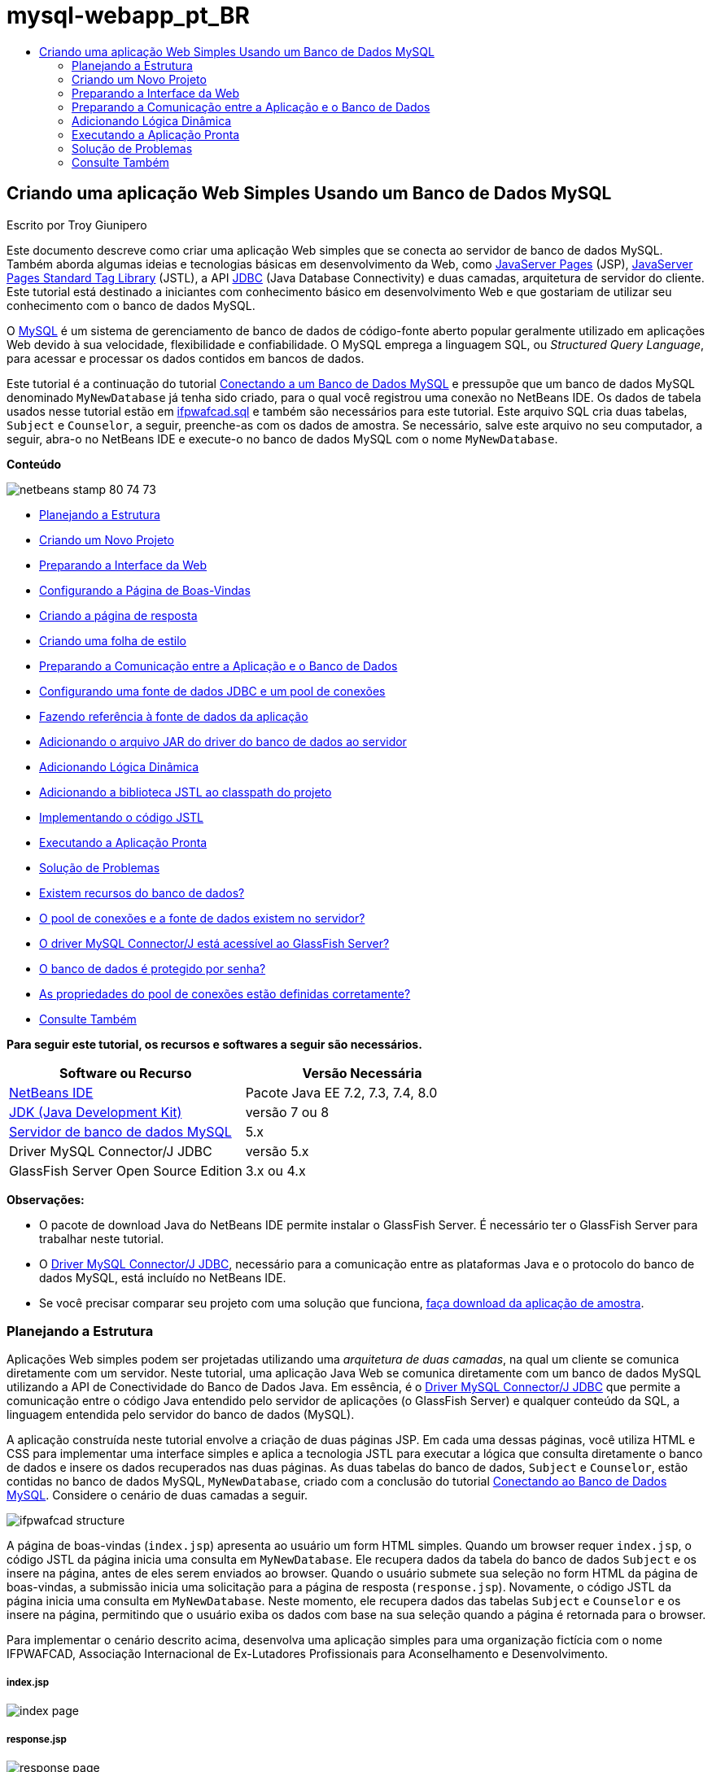 // 
//     Licensed to the Apache Software Foundation (ASF) under one
//     or more contributor license agreements.  See the NOTICE file
//     distributed with this work for additional information
//     regarding copyright ownership.  The ASF licenses this file
//     to you under the Apache License, Version 2.0 (the
//     "License"); you may not use this file except in compliance
//     with the License.  You may obtain a copy of the License at
// 
//       http://www.apache.org/licenses/LICENSE-2.0
// 
//     Unless required by applicable law or agreed to in writing,
//     software distributed under the License is distributed on an
//     "AS IS" BASIS, WITHOUT WARRANTIES OR CONDITIONS OF ANY
//     KIND, either express or implied.  See the License for the
//     specific language governing permissions and limitations
//     under the License.
//

= mysql-webapp_pt_BR
:jbake-type: page
:jbake-tags: old-site, needs-review
:jbake-status: published
:keywords: Apache NetBeans  mysql-webapp_pt_BR
:description: Apache NetBeans  mysql-webapp_pt_BR
:toc: left
:toc-title:

== Criando uma aplicação Web Simples Usando um Banco de Dados MySQL

Escrito por Troy Giunipero

Este documento descreve como criar uma aplicação Web simples que se conecta ao servidor de banco de dados MySQL. Também aborda algumas ideias e tecnologias básicas em desenvolvimento da Web, como link:http://www.oracle.com/technetwork/java/overview-138580.html[JavaServer Pages] (JSP), link:http://www.oracle.com/technetwork/java/index-jsp-135995.html[JavaServer Pages Standard Tag Library] (JSTL), a API link:http://docs.oracle.com/javase/tutorial/jdbc/overview/index.html[JDBC] (Java Database Connectivity) e duas camadas, arquitetura de servidor do cliente. Este tutorial está destinado a iniciantes com conhecimento básico em desenvolvimento Web e que gostariam de utilizar seu conhecimento com o banco de dados MySQL.

O link:http://www.mysql.com[MySQL] é um sistema de gerenciamento de banco de dados de código-fonte aberto popular geralmente utilizado em aplicações Web devido à sua velocidade, flexibilidade e confiabilidade. O MySQL emprega a linguagem SQL, ou _Structured Query Language_, para acessar e processar os dados contidos em bancos de dados.

Este tutorial é a continuação do tutorial link:../ide/mysql.html[Conectando a um Banco de Dados MySQL] e pressupõe que um banco de dados MySQL denominado `MyNewDatabase` já tenha sido criado, para o qual você registrou uma conexão no NetBeans IDE. Os dados de tabela usados nesse tutorial estão em link:https://netbeans.org/projects/samples/downloads/download/Samples%252FJava%2520Web%252Fifpwafcad.sql[ifpwafcad.sql] e também são necessários para este tutorial. Este arquivo SQL cria duas tabelas, `Subject` e `Counselor`, a seguir, preenche-as com os dados de amostra. Se necessário, salve este arquivo no seu computador, a seguir, abra-o no NetBeans IDE e execute-o no banco de dados MySQL com o nome `MyNewDatabase`.

*Conteúdo*

image:netbeans-stamp-80-74-73.png[title="O conteúdo desta página se aplica ao NetBeans IDE 7.2, 7.3, 7.4 e 8.0"]

* link:#planStructure[Planejando a Estrutura]
* link:#createProject[Criando um Novo Projeto]
* link:#prepareInterface[Preparando a Interface da Web]
* link:#welcomePage[Configurando a Página de Boas-Vindas]
* link:#responsePage[Criando a página de resposta]
* link:#stylesheet[Criando uma folha de estilo]
* link:#prepareCommunication[Preparando a Comunicação entre a Aplicação e o Banco de Dados]
* link:#setUpJDBC[Configurando uma fonte de dados JDBC e um pool de conexões]
* link:#referenceDataSource[Fazendo referência à fonte de dados da aplicação]
* link:#addJar[Adicionando o arquivo JAR do driver do banco de dados ao servidor]
* link:#addLogic[Adicionando Lógica Dinâmica]
* link:#addJSTL[Adicionando a biblioteca JSTL ao classpath do projeto]
* link:#addCode[Implementando o código JSTL]
* link:#run[Executando a Aplicação Pronta]
* link:#troubleshoot[Solução de Problemas]
* link:#access[Existem recursos do banco de dados?]
* link:#datasource[O pool de conexões e a fonte de dados existem no servidor?]
* link:#driver[O driver MySQL Connector/J está acessível ao GlassFish Server?]
* link:#password[O banco de dados é protegido por senha?]
* link:#ping[As propriedades do pool de conexões estão definidas corretamente?]
* link:#seeAlso[Consulte Também]

*Para seguir este tutorial, os recursos e softwares a seguir são necessários.*

|===
|Software ou Recurso |Versão Necessária 

|link:https://netbeans.org/downloads/index.html[NetBeans IDE] |Pacote Java EE 7.2, 7.3, 7.4, 8.0 

|link:http://www.oracle.com/technetwork/java/javase/downloads/index.html[JDK (Java Development Kit)] |versão 7 ou 8 

|link:http://dev.mysql.com/downloads/mysql/[Servidor de banco de dados MySQL] |5.x 

|Driver MySQL Connector/J JDBC |versão 5.x 

|GlassFish Server Open Source Edition |3.x ou 4.x 
|===

*Observações:*

* O pacote de download Java do NetBeans IDE permite instalar o GlassFish Server. É necessário ter o GlassFish Server para trabalhar neste tutorial.
* O link:http://dev.mysql.com/downloads/connector/j/[Driver MySQL Connector/J JDBC], necessário para a comunicação entre as plataformas Java e o protocolo do banco de dados MySQL, está incluído no NetBeans IDE.
* Se você precisar comparar seu projeto com uma solução que funciona, link:https://netbeans.org/projects/samples/downloads/download/Samples%252FJava%2520Web%252FIFPWAFCAD.zip[faça download da aplicação de amostra].


=== Planejando a Estrutura

Aplicações Web simples podem ser projetadas utilizando uma _arquitetura de duas camadas_, na qual um cliente se comunica diretamente com um servidor. Neste tutorial, uma aplicação Java Web se comunica diretamente com um banco de dados MySQL utilizando a API de Conectividade do Banco de Dados Java. Em essência, é o link:http://dev.mysql.com/downloads/connector/j/[Driver MySQL Connector/J JDBC] que permite a comunicação entre o código Java entendido pelo servidor de aplicações (o GlassFish Server) e qualquer conteúdo da SQL, a linguagem entendida pelo servidor do banco de dados (MySQL).

A aplicação construída neste tutorial envolve a criação de duas páginas JSP. Em cada uma dessas páginas, você utiliza HTML e CSS para implementar uma interface simples e aplica a tecnologia JSTL para executar a lógica que consulta diretamente o banco de dados e insere os dados recuperados nas duas páginas. As duas tabelas do banco de dados, `Subject` e `Counselor`, estão contidas no banco de dados MySQL, `MyNewDatabase`, criado com a conclusão do tutorial link:../ide/mysql.html[Conectando ao Banco de Dados MySQL]. Considere o cenário de duas camadas a seguir.

image:ifpwafcad-structure.png[title="Estrutura de exemplo de uma aplicação Web de duas camadas"]

A página de boas-vindas (`index.jsp`) apresenta ao usuário um form HTML simples. Quando um browser requer `index.jsp`, o código JSTL da página inicia uma consulta em `MyNewDatabase`. Ele recupera dados da tabela do banco de dados `Subject` e os insere na página, antes de eles serem enviados ao browser. Quando o usuário submete sua seleção no form HTML da página de boas-vindas, a submissão inicia uma solicitação para a página de resposta (`response.jsp`). Novamente, o código JSTL da página inicia uma consulta em `MyNewDatabase`. Neste momento, ele recupera dados das tabelas `Subject` e `Counselor` e os insere na página, permitindo que o usuário exiba os dados com base na sua seleção quando a página é retornada para o browser.

Para implementar o cenário descrito acima, desenvolva uma aplicação simples para uma organização fictícia com o nome IFPWAFCAD, Associação Internacional de Ex-Lutadores Profissionais para Aconselhamento e Desenvolvimento.

===== index.jsp

image:index-page.png[title="index.jsp exibido em um browser"]

===== response.jsp

image:response-page.png[title="response.jsp exibido em um browser"]


=== Criando um Novo Projeto

Comece criando um novo projeto Java Web no IDE:

1. Escolha Arquivo > Novo Projeto (Ctrl-Shift-N; &amp;#8984-Shift-N no Mac) no menu principal. Selecione a categoria Java Web e aplicação Web. Clique em Próximo.
image:new-project.png[title="Utilize o assistente de Novo Projeto do IDE para criar um novo projeto"]

O assistente de Novo Projeto permite criar uma aplicação Web vazia em um projeto IDE padrão. O projeto padrão utiliza um script de construção Ant gerado pelo IDE para compilar, implantar e executar a aplicação.

2. Em Nome do Projeto, digite *IFPWAFCAD*. Além disso, especifique o local para o projeto no computador. (Por default, o IDE coloca projetos em uma pasta`NetBeansProjects` localizada no diretório home). Clique em Próximo.
3. No painel Servidor e Configurações, especifique o GlassFish Server como o servidor que será utilizado para executar a aplicação.

*Observação.*O GlassFish Server será exibido no campo drop-down Servidor se você tiver instalado a versão Java do link:https://netbeans.org/downloads/index.html[NetBeans IDE]. Como o GlassFish Server está incluído no download, ele é automaticamente registrado no IDE. Se você quiser utilizar um servidor diferente para esse projeto, clique no botão Adicionar localizado ao lado do campo drop-down Servidor e registre um servidor diferente no IDE. No entanto, trabalhar com servidores que não o GlassFish Server está além do escopo deste tutorial.

4. No campo Versão do Java EE, selecione *Java EE 5*.
image:server-settings.png[title="Especificar configurações de servidor no assistente de Nova Aplicação Web"]

Os projetos da Web Java EE 6 e Java EE 7 não exigem o uso do descritor de implantação `web.xml` e o modelo de projeto do NetBeans não inclui o arquivo `web.xml` em projetos Java EE 6 e Java EE 7. No entanto, este tutorial demonstra como declarar uma fonte de dados no descritor de implantação e não conta com nenhuma funcionalidade específico do Java EE 6 ou Java EE 7, portanto, é possível definir a versão do projeto como Java EE 5.

*Observação.* Você pode igualmente definir a versão do projeto como Java EE 6 ou Java EE 7 e, em seguida, criar um descritor de implantação `web.xml`. (No assistente de Novo Arquivo, selecione a categoria Web e, em seguida, Descritor de Implantação Padrão).

5. Clique em Finalizar. O IDE cria um modelo de projeto para toda a aplicação e abre uma página JSP vazia (`index.jsp`) no editor. O arquivo `index.jsp` serve como página de boas-vindas da aplicação.

=== Preparando a Interface da Web

Comece preparando as páginas de boas-vindas (`index.jsp`) e de resposta (`response.jsp`). A página de boas-vindas implementa um form HTML que é utilizado para capturar dados do usuário. As duas páginas implementam uma tabela HTML para exibir os dados de forma estruturada. Nesta seção, você também criará uma folha de estilo que irá melhorar a aparência das duas páginas.

* link:#welcomePage[Configurando a Página de Boas-Vindas]
* link:#responsePage[Criando a página de resposta]
* link:#stylesheet[Criando uma folha de estilo]

==== Configurando a página de boas-vindas

Confirme se `index.jsp` está aberto no editor. Se o arquivo ainda não estiver aberto, clique duas vezes no `index.jsp` no nó das Páginas Web no projeto IFPWAFCAD na janela Projetos.

1. No editor, altere o texto entre as tags `<title>` para `Homepage da IFPWAFCAD`.
2. Altere o texto entre as tags `<h1>` para: `Bem-vindo à IFPWAFCAD, a Associação internacional de Ex-Lutadores Profissionais para Aconselhamento e Desenvolvimento!`.
3. Abra a Paleta do IDE selecionando Janela > Paleta (Ctrl-Shift-8; &amp;#8984-Shift-8 no Mac) no menu principal. Coloque o ponteiro do mouse sobre o ícone Tabela na categoria HTML e observe que o snippet de código default do item é exibido.
image:palette.png[title="A Paleta exibe o snippet de código ao passar o mouse sobre um item"]
[tips]#Você pode configurar a Paleta conforme desejar: clique com o botão direito do mouse na Paleta e selecione Mostrar Ícones Grandes e Ocultar Nomes dos Itens para que ela seja exibida como na imagem acima.#
4. Coloque o cursor em um ponto logo depois das tags `<h1>`. (É aí que você deseja implementar a nova tabela HTML.) Em seguida, na Paleta, clique duas vezes no ícone Tabela.
5. Na caixa de diálogo Inserir Tabela exibida, especifique os seguintes valores e clique em OK:

* *Linhas*: 2
* *Colunas*: 1
* *Tamanho da Borda*: 0
O código da tabela HTML é gerado e adicionado a sua página.
6. Adicione o conteúdo a seguir ao cabeçalho da tabela e à célula da primeira linha da tabela (novo conteúdo mostrado em *negrito*):
[source,xml]
----

<table border="0">
    <thead>
        <tr>
            <th>*IFPWAFCAD offers expert counseling in a wide range of fields.*</th>
        </tr>
    </thead>
    <tbody>
        <tr>
            <td>*To view the contact details of an IFPWAFCAD certified former
                professional wrestler in your area, select a subject below:*</td>
        </tr>
----
7. Na linha inferior da tabela, insira um form HTML. Para isso, coloque o cursor entre o segundo par de tags `<td>`, em seguida, clique duas vezes no ícone do form HTML ( image:html-form-icon.png[] ) na Paleta. Na caixa de diálogo Inserir Form, digite `response.jsp` no campo Texto da Ação e, em seguida, clique em OK.
image:insert-form.png[title="Especificar as configurações do form na caixa de diálogo Inserir Form"]
8. Digite o conteúdo a seguir entre as tags `<form>` (novo conteúdo mostrado em *negrito*):
[source,xml]
----

<tr>
    <td>
        <form action="response.jsp">
            *<strong>Select a subject:</strong>*
        </form>
    </td>
</tr>
----
9. Pressione Enter para adicionar uma linha vazia após o conteúdo que você acabou de adicionar e, em seguida, clique duas vezes na Lista Drop-down na Paleta para abrir a caixa de diálogo Inserir Lista Drop-down.
10. Digite `subject_id` para o campo de texto Nome na caixa de diálogo Inserir Lista Drop-down e clique em OK. Observe que o snippet de código da lista drop-down será adicionado ao form.

O número de opções da lista drop-down não é importante no momento. Mais adiante neste tutorial, você adicionará tags JSTL que irão gerar dinamicamente as opções com base nos dados coletados da tabela do banco de dados Subject.

11. Adicione um item de botão Submeter ( image:submit-button.png[] ) ao ponto bem ao lado da lista drop-down adicionada. É possível utilizar a Paleta para fazer isso ou chamar a funcionalidade autocompletar código do editor, conforme ilustrado na etapa anterior. Na caixa de diálogo Inserir Botão, digite `submit` nos campos de texto Nome e Label e clique em OK.
12. Para formatar seu código, clique com o botão direito do mouse no editor e selecione Formatar (Alt-Shift-F; Ctrl-Shift-F no Mac). Seu código será formatado automaticamente e deverá ter a aparência semelhante ao seguinte código:
[source,xml]
----

<body>
    <h2>Welcome to <strong>IFPWAFCAD</strong>, the International Former
        Professional Wrestlers' Association for Counseling and Development!
    </h2>

    <table border="0">
        <thead>
            <tr>
                <th>IFPWAFCAD offers expert counseling in a wide range of fields.</th>
            </tr>
        </thead>
        <tbody>
            <tr>
                <td>To view the contact details of an IFPWAFCAD certified former
                    professional wrestler in your area, select a subject below:</td>
            </tr>
            <tr>
                <td>
                    <form action="response.jsp">
                        <strong>Select a subject:</strong>
                        <select name="subject_id">
                            <option></option>
                        </select>
                        <input type="submit" value="submit" name="submit" />
                    </form>
                </td>
            </tr>
        </tbody>
    </table>
</body>
----

Para exibir essa página em um browser, clique com o botão direito do mouse no editor e selecione Executar Arquivo (Shift-F6; Fn-Shift-F6 no Mac). Quando você fizer isso, a página JSP será automaticamente compilada e implantada no servidor. O IDE será aberto no browser default para exibir a página do seu local de implantação.

image:browser-output.png[title="index.jsp exibido em um browser"]

==== Criando a página de resposta

Para preparar a interface de `response.jsp` é necessário primeiro criar o arquivo no projeto. Observe que a maioria do conteúdo exibido nesta página é gerado dinamicamente com a tecnologia JSP. Portanto, nas etapas a seguir você adicionará _espaços reservados_ que posteriormente serão substituídos pelo código JSP.

1. Clique com o botão direito do mouse no nó do projeto IFPWAFCAD na janela Projetos e selecione Novo > JSP. A caixa de diálogo Novo Arquivo JSF será aberta.
2. No campo Nome do Arquivo JSP, digite `response`. Observe que a opção Páginas Web está atualmente selecionada no campo Localização, o que significa que o arquivo será criado no diretório `web` do projeto. Trata-se do mesmo local em que se encontra a página de boas-vindas `index.jsp`.
3. Aceite as outras configurações default e clique em Finalizar. Um modelo, aberto no editor, será gerado para a nova página `response.jsp`. O novo nó JSP também será exibido abaixo de Páginas Web na janela Projetos.
image:response-jsp-node.png[title="o nó response.jsp é exibido na janela Projetos"]
4. No editor, altere o título `IFPWAFCAD: {placeholder}`.
5. Remova a linha `<h1>Hello World!</h1>` alinhe entre as tags `<body>` e copie e cole a tabela HTML a seguir no corpo da página:
[source,xml]
----

<table border="0">
    <thead>
        <tr>
            <th colspan="2">{placeholder}</th>
        </tr>
    </thead>
    <tbody>
        <tr>
            <td><strong>Description: </strong></td>
            <td><span style="font-size:smaller; font-style:italic;">{placeholder}</span></td>
        </tr>
        <tr>
            <td><strong>Counselor: </strong></td>
            <td>{placeholder}
                <br>
                <span style="font-size:smaller; font-style:italic;">
                member since: {placeholder}</span>
            </td>
        </tr>
        <tr>
            <td><strong>Contact Details: </strong></td>
            <td><strong>email: </strong>
                <a href="mailto:{placeholder}">{placeholder}</a>
                <br><strong>phone: </strong>{placeholder}
            </td>
        </tr>
    </tbody>
</table>
----

Para exibir essa página em um browser, clique com o botão direito do mouse no editor e selecione Executar Arquivo (Shift-F6; Fn-Shift-F6 no Mac). A página será compilada, implantada no GlassFish Server e aberta no browser default.

image:browser-response.png[title="response.jsp exibido em um browser"]

==== Criando uma folha de estilo

Crie uma folha de estilo simples para melhorar a view da interface da Web. Este tutorial pressupõe que você sabe como funciona as regras de estilo e como elas afetam os elementos HTML correspondentes encontrados em `index.jsp` e `response.jsp`.

1. Abra o assistente de Novo Projeto pressionando o botão ( image:new-file-btn.png[] ) Novo Arquivo na barra de ferramentas principal do IDE. Selecione a categoria Web, em seguida, Folha de Estilo em Cascata e clique em Próximo.
2. Digite `style` em Nome do Arquivo CSS e clique em Finalizar. O IDE cria um arquivo CSS vazio e o coloca no mesmo local do projeto onde estão `index.jsp` e `response.jsp`. Observe que agora será exibido um nó de `style.css` no projeto, na janela Projetos, e o arquivo será aberto no editor.
3. No editor, adicione o conteúdo a seguir ao arquivo `style.css`:
[source,java]
----

body {
    font-family: Verdana, Arial, sans-serif;
    font-size: smaller;
    padding: 50px;
    color: #555;
}

h1 {
    text-align: left;
    letter-spacing: 6px;
    font-size: 1.4em;
    color: #be7429;
    font-weight: normal;
    width: 450px;
}

table {
    width: 580px;
    padding: 10px;
    background-color: #c5e7e0;
}

th {
    text-align: left;
    border-bottom: 1px solid;
}

td {
    padding: 10px;
}

a:link {
   color: #be7429;
   font-weight: normal;
   text-decoration: none;
}

a:link:hover {
   color: #be7429;
   font-weight: normal;
   text-decoration: underline;
}
----
4. Vincule a folha de estilo a `index.jsp` e `response.jsp`. Nas duas páginas, adicione a linha a seguir entre as tags `<head>`:
[source,java]
----

<link rel="stylesheet" type="text/css" href="style.css">
----
[tips]#Para navegar rapidamente entre arquivos que estão abertos no editor, pressione Ctrl-Tab e, em seguida, selecione o arquivo que deseja.#


=== Preparando a Comunicação entre a Aplicação e o Banco de Dados

A maneira mais eficiente de implementar comunicação entre o servidor e o banco de dados é configurar um _pool de conexões_ de banco de dados. A criação de uma nova conexão para cada solicitação do cliente pode ser muito demorada, especialmente em aplicações que recebem continuamente um grande número de solicitações. Para remediar isso, são criadas várias conexões que são mantidas em um pool de conexões. Todas as solicitações de entrada que requerem acesso à camada de dados da aplicação usam uma conexão já criada do pool. Igualmente, quando uma solicitação é concluída, a conexão é fechada, mas volta ao pool.

Depois de preparar a fonte de dados e o pool de conexões do servidor, é necessário instruir a aplicação a utilizar a fonte de dados. Isso normalmente é feito criando uma entrada no descritor de implantação `web.xml` da aplicação. Finalmente, você precisa garantir que o driver do banco de dados (Driver MySQL Connector/J JDBC) esteja acessível ao servidor.

*Importante:* Deste ponto em diante, você precisa assegurar-se de ter um banco de dados MySQL denominado `MyNewDatabase` configurado e com dados de amostra no link:https://netbeans.org/projects/samples/downloads/download/Samples%252FJava%2520Web%252Fifpwafcad.sql[ifpwafcad.sql]. Este arquivo SQL cria duas tabelas, `Subject` e `Counselor`, a seguir, preenche-as com os dados de amostra. Se você ainda não tiver feito isso ou se precisar de ajuda, consulte link:../../docs/ide/mysql.html[Conectando a um Banco de Dados MySQL] antes de prosseguir com este tutorial.

Além disso, seu banco de dados precisa ser protegido por senha para criar uma fonte de dados e trabalhar com o GlassFish Server neste tutorial. Se você estiver utilizando a conta MySQL `root` sem senha, você poderá definir a senha usando um prompt de linha de comandos.

Este tutorial utiliza `nbuser` como senha de exemplo. Para definir sua senha como `_nbuser_`, navegue para o diretório `bin` de instalação do MySQL no prompt de linha de comandos e insira o seguinte:

[source,java]
----

shell> mysql -u root
mysql> UPDATE mysql.user SET Password = PASSWORD('_nbuser_')
    ->     WHERE User = 'root';
mysql> FLUSH PRIVILEGES;
----

Para mais informações, consulte o Manual de Referência MySQL oficial: link:http://dev.mysql.com/doc/refman/5.1/en/default-privileges.html[Proteção das Contas MySQL Iniciais].


1. link:#setUpJDBC[Configurando uma fonte de dados JDBC e um pool de conexões]
2. link:#referenceDataSource[Fazendo referência à fonte de dados da aplicação]
3. link:#addJar[Adicionando o arquivo JAR do driver do banco de dados ao servidor]

==== Configurando uma fonte de dados JDBC e o pool de conexões

O GlassFish Server Open Source Edition contém bibliotecas de DBCP (Database Connection Pooling - Pool de Conexões do Banco de Dados) que oferecem a funcionalidade de pool de conexões de forma transparente a você como desenvolvedor. Para aproveitar esse recurso, é necessário configurar uma _fonte de dados_ link:http://docs.oracle.com/javase/tutorial/jdbc/overview/index.html[JDBC] (Java Database Connectivity) para o servidor que a sua aplicação pode utilizar para o pool de conexões.

Para obter mais informações sobre a tecnologia JDBC, consulte link:http://docs.oracle.com/javase/tutorial/jdbc/basics/index.html[Tutoriais Java: Conceitos Básicos do JDBC].

É possível configurar a fonte de dados diretamente na Console de Administração do GlassFish Server ou, conforme descrito a seguir, você pode declarar os recursos de que a aplicação precisa em um arquivo `glassfish-resources.xml`. Quando a aplicação é implantada, o servidor lê as declarações de recursos e cria os recursos necessários.

As etapas a seguir demonstram como declarar um pool de conexões e uma fonte de dados com base no pool de conexões. O assistente de Recursos JDBC do NetBeans permite executar as duas ações.

1. Abra o assistente de Novo Projeto pressionando o botão ( image:new-file-btn.png[] ) Novo Arquivo na barra de ferramentas principal do IDE. Selecione a categoria do GlassFish Server e, em seguida, Recurso JDBC e clique em Próximo.
2. Na Etapa 2, Atributos Gerais, selecione a opção Criar Novo Pool de Conexões JDBC e, em seguida, no campo de texto Nome JNDI, digite *jdbc/IFPWAFCAD*.
image:jdbc-resource-wizard.png[title="Especificar definições da fonte de dados no assistente de Recurso JDBC"]
[tips]#A fonte de dados JDBC conta com a link:http://www.oracle.com/technetwork/java/jndi/index.html[JNDI], a Interface de Nomenclatura e Diretório Java. A API JNDI fornece uma maneira uniforme de as aplicações encontrarem e acessarem as fontes de dados. Para obter mais informações, consulte link:http://docs.oracle.com/javase/jndi/tutorial/[Tutorial do JNDI].#
3. Como opção, adicione uma descrição para a fonte de dados. Por exemplo, digite: `Accesses the database that provides data for the IFPWAFCAD application`.
4. Clique em Próximo e em Próximo novamente para ignorar a etapa 3, Propriedades Adicionais.
5. Na Etapa 4, digite *IfpwafcadPool* para Nome do Pool de Conexões JDBC. Certifique-se de que a opção Extrair da Conexão Existente esteja selecionada e escolha `jdbc:mysql://localhost:3306/MyNewDatabase` na lista drop-down. Clique em Próximo.
image:jdbc-resource-wizard2.png[title="Especificar definições do pool de conexões no assistente de Recurso JDBC"]

*Observação:* O assistente detecta as conexões de banco de dados que tenham sido configuradas no IDE. Portanto, neste ponto, é necessário que você já tenha criado uma conexão ao banco de dados `MyNewDatabase`. Você pode verificar as conexões que foram criadas ao abrir a janela Serviços (Ctrl-5; &amp;8984-5 no Mac) e procurar nós de conexão (image:connection-node-icon.png[]) na categoria Bancos de Dados.
6. Na Etapa 5, selecione `javax.sql.ConnectionPoolDataSource` na lista drop-down Tipo de Recurso.

Observe que o IDE extrai informações da conexão de banco de dados especificada na etapa anterior e define as propriedades de nome e valor para o novo pool de conexões.

image:jdbc-resource-wizard3.png[title="Os valores default são baseados nas informações extraídas da conexão de banco de dados selecionada"]
7. Clique em Finalizar. O assistente gera um arquivo `glassfish-resources.xml` que contém entradas para a fonte de dados e o pool de conexões especificados.

Na janela Projetos, você pode abrir o arquivo `glassfish-resources.xml` recém-criado em Recursos do Servidor e observar que, nas tags `<resources>`, foram declarados uma fonte de dados e um pool de conexões com os valores previamente especificados.

Para confirmar se uma nova fonte de dados e um pool de conexões estão realmente registrados no GlassFish Server, você pode implantar o projeto no servidor e, em seguida, localizar os recursos na janela Serviços do IDE:

1. Na janela Projetos, clique com o botão direito do mouse no nó do projeto IFPWAFCAD e selecione Implantar. O servidor será iniciado caso não esteja em execução e o projeto será compilado e implantado nele.
2. Abra a janela Serviços (Ctrl-5; &amp;#8984-5 no Mac) e expanda os nós Servidores > GlassFish > Recursos > JDBC > Recursos JDBC e Pools de Conexões. Observe que a nova fonte de dados e o pool de conexões agora são exibidos:
image:services-window-glassfish.png[title="Nova fonte de dados e novo pool de conexões exibidos na janela Serviços"]

==== Fazendo referência à fonte de dados da aplicação

É necessário fazer referência ao recurso JDBC que acabou de configurar na aplicação Web. Para isso, você pode criar uma entrada no descritor de implantação `web.xml` da aplicação.

Os descritores de implantação são arquivos de texto com base em XML que contêm informações que descrevem como uma aplicação deve ser implantada em um ambiente específico. São usados normalmente, por exemplo, para especificar os parâmetros de contexto da aplicação, os padrões de comportamento e as configurações de segurança, bem como mapeamentos para servlets, filtros e listeners.

*Observação.* Se você tiver especificado o Java EE 6 ou Java EE 7 como a versão Java ao criar o projeto, será necessário criar o arquivo descritor de implantação selecionando Web > Descritor de Implantação Padrão, no assistente de Novo Arquivo.

Execute as etapas a seguir para fazer referência à fonte de dados no descritor de implantação da aplicação.

1. Na janela Projetos, expanda a pasta Arquivos de Configuração e clique duas vezes em `web.xml` para abrir o arquivo no editor.
2. Clique na guia Referências localizada na parte superior do editor.
3. Expanda o cabeçalho Referências de Recurso e clique em Adicionar para abrir a caixa de diálogo Adicionar Referência do Recurso.
4. Em Nome do Recurso, insira o nome do recurso que você forneceu ao configurar a fonte de dados no servidor acima (`jdbc/IFPWAFCAD`).
5. Digite *`javax.sql.ConnectionPoolDataSource`* no campo Tipo de Recurso. Clique em OK.

O campo Descrição é opcional, mas você pode inserir uma descrição do recurso que seja legível pelo usuário, por exemplo, `Banco de Dados da aplicação IFPWAFCAD`.

image:add-resource-reference.png[title="Especificar as propriedades do recurso na caixa de diálogo Adicionar Referência de Recurso"]

O novo recurso agora será listado abaixo do cabeçalho Referências de Recursos.

6. Para verificar se o recurso foi adicionado ao arquivo `web.xml`, clique na guia Código-fonte localizada na parte superior do editor. Observe que as tags <`resource-ref`> a seguir agora estão incluídas.
[source,xml]
----

<resource-ref>
    <description>Database for IFPWAFCAD application</description>
    <res-ref-name>jdbc/IFPWAFCAD</res-ref-name>
    <res-type>javax.sql.ConnectionPoolDataSource</res-type>
    <res-auth>Container</res-auth>
    <res-sharing-scope>Shareable</res-sharing-scope>
</resource-ref>
----

==== Adicionando o arquivo JAR do driver do banco de dados ao servidor

A adição do arquivo JAR do driver do banco de dados é outra etapa vital para permitir que o servidor se comunique com o banco de dados. Normalmente, seria necessário localizar o diretório de instalação do driver do banco de dados e copiar o arquivo `mysql-connector-java-5.1.6-bin.jar` do diretório raiz do driver na pasta da biblioteca do servidor que estiver utilizando. Felizmente, o gerenciamento de servidor do IDE é capaz de detectar na implantação se o arquivo JAR foi adicionado e, caso não tenha sido, ele o adiciona automaticamente.

Para demonstrá-lo, abra o gerenciador Servidores (Selecione Ferramentas > Servidores). O IDE fornece uma opção de implantação do driver JDBC. Se a opção estiver ativada, ela iniciará uma verificação para determinar se serão necessários drivers para as aplicações implantadas do servidor. No caso do MySQL, se o driver for necessário e não for encontrado, o driver incorporado do IDE será implantado no local adequado do servidor.

1. Selecione Ferramentas > Servidores para abrir o gerenciador Servidores. Selecione o servidores do GlassFish Server no painel esquerdo.
2. No painel principal, selecione a opção Ativar Implantação do Driver JDBC.
image:servers-window.png[title="Opção Implantação de Driver JDBC ativa a implantação de driver automática"]
3. Antes de fechar o gerenciador de Servidores, anote o caminho indicado no campo de texto da pasta Domínios. Ao se conectar ao GlassFish Server no IDE, você está se conectando, na realidade, a uma _instância_ do servidor de aplicações. Cada instância executa aplicações em um domínio exclusivo e o campo Nome do Domínio indica o nome do domínio que o servidor está utilizando. Conforme mostrado na imagem acima, o arquivo JAR do driver deverá estar localizado em `domain1`, que é o domínio default criado na instalação do GlassFish Server.
4. Clique em Fechar para sair do gerenciador Servidores.
5. No computador, vá até o diretório de instalação do GlassFish Server e entre na subpasta `domínios` > `domain1` > `lib. `. Como você já deve ter implantando o projeto IFPWAFCAD no servidor, você verá o arquivo `mysql-connector-java-5.1.6-bin.jar`. Se você não vir o arquivo JAR do driver, execute a etapa a seguir.
6. Implante seu projeto no servidor. Na janela Projetos do IDE, selecione Implantar no menu de contexto do nó do projeto. Você pode ver o progresso na janela de Saída do IDE (Ctrl-4; &amp;#8984-4 no Mac). A saída indica que o driver MySQL está implantado no GlassFish Server.
image:output-window.png[title="A janela de Saída indica que o driver MySQL foi implantado"]
Agora, se você voltar à subpasta `domain1/lib` no computador, você verá que o arquivo `mysql-connector-java-5.1.6.x-bin.jar` foi adicionado automaticamente.


=== Adicionando Lógica Dinâmica

Retornando aos espaços reservados `index.jsp` e `response.jsp` que você criou anteriormente no tutorial, você pode implementar o código JSTL que permite às páginas gerar conteúdo _dinamicamente_, ou seja, com base na entrada do usuário. Para isso, execute as três tarefas a seguir.

1. link:#addJSTL[Adicione a biblioteca JSTL ao classpath do projeto]
2. link:#implementCode[Implemente código JSTL]

==== Adicionando a biblioteca JSTL ao classpath do projeto

É possível aplicar a link:http://www.oracle.com/technetwork/java/index-jsp-135995.html[JavaServer Pages Standard Tag Library] (JSTL) para acessar e exibir dados obtidos do banco de dados. O GlassFish Server inclui a biblioteca JSTL por default. Você pode verificar isso expandindo o nó do GlassFish Server no nó de Bibliotecas, na janela Projetos e procurando a biblioteca `javax.servlet.jsp.jstl.jar`. (As versões mais antigas do GlassFish server usam a biblioteca `jstl-impl.jar`.) Como as bibliotecas do GlassFish Server são, por default, adicionadas ao classpath do projeto, não é necessário executar nenhuma etapa dessa tarefa.

A JSTL fornece as seguintes quatro áreas básicas de funcionalidade.

* `core`: tarefas comuns e estruturais, como iteradores e condicionais para manipular controle de fluxo
* `fmt`: formatação da mensagem de internacionalização e localização
* `sql`:acesso a banco de dados simples
* `xml`: manipulação de conteúdo XML

Este tutorial foca no uso das bibliotecas de tags `core` e `sql`.

==== Implementando o código JSTL

Agora você pode implementar o código que recupera, de maneira dinâmica, os dados, exibindo-os para cada página. As duas páginas requerem que você implemente uma consulta SQL que utilize a fonte de dados criada anteriormente no tutorial.

O IDE fornece vários snippets de JSTL específicos do banco de dados que podem ser selecionados na Paleta (Ctrl-Shift-8; &amp;#8984-Shift-8 no Mac).

image:palette-db.png[title="Selecione os snippets JSTL específicos do banco de dados na Paleta"]

===== index.jsp

Para exibir dinamicamente o conteúdo do form no `index.jsp`, você precisa acessar os `name`s da tabela de banco de dados Subject.

1. Coloque o mouse sobre o item Relatório do BD na Paleta.
image:db-report.png[title="Digite 'db' e pressione Ctrl-Espaço para acessar os snippets JSTL específicos do banco de dados"]

O item Relatório do BD utiliza a tag `<sql:query>` para criar uma consulta SQL e, em seguida, utiliza a tag `<c:forEach>` para passar pelo `resultset`da consulta e obter os dados recuperados.

2. Coloque o cursor acima da declaração `<%@page ... %>` (linha 7) e, em seguida, clique duas vezes no item Relatório do BD na Paleta. Na caixa de diálogo que é exibida, insira os seguintes detalhes:
* *Nome da Variável:* `subjects`
* *Escopo:* `page`
* *Fonte de Dados:* `jdbc/IFPWAFCAD`
* *Instrução da Consulta:* `SELECT subject_id, name FROM Subject`
image:insert-db-report.png[title="Use a caixa de diálogo Inserir Relatório do BD para especificar detalhes específicos da consulta"]
3. Clique em OK. O conteúdo a seguir é gerado no arquivo `index.jsp`. (Novo conteúdo mostrado em *negrito*.)
[source,xml]
----

*<%@taglib prefix="c" uri="http://java.sun.com/jsp/jstl/core"%>
<%@taglib prefix="sql" uri="http://java.sun.com/jsp/jstl/sql"%>*
<%--
    Document   : index
    Author     : nbuser
--%>

*<sql:query var="subjects" dataSource="jdbc/IFPWAFCAD">
    SELECT subject_id, name FROM Subject
</sql:query>

<table border="1">
    <!-- column headers -->
    <tr>
    <c:forEach var="columnName" items="${subjects.columnNames}">
        <th><c:out value="${columnName}"/></th>
    </c:forEach>
</tr>
<!-- column data -->
<c:forEach var="row" items="${subjects.rowsByIndex}">
    <tr>
    <c:forEach var="column" items="${row}">
        <td><c:out value="${column}"/></td>
    </c:forEach>
    </tr>
</c:forEach>
</table>*

<%@page contentType="text/html" pageEncoding="UTF-8"%>
<!DOCTYPE HTML PUBLIC "-//W3C//DTD HTML 4.01 Transitional//EN"
    "http://www.w3.org/TR/html4/loose.dtd">
----
Observe que o IDE adicionou automaticamente as diretivas `taglib` necessárias para as tags JSTL utilizadas no conteúdo gerado `<sql:query>` e `<c:forEach>`). Uma diretiva `taglib` declara que a página do JSP utiliza tags personalizadas (por exemplo, JSTL), nomeia a biblioteca de tags que as define e especifica seu prefixo de tag.
4. Execute o projeto para ver como ele é exibido no browser. Clique com o botão direito do mouse no nó na janela Projetos e selecione Executar.

Quando você seleciona Executar, o IDE implanta o projeto no GlassFish Server, a página de índice é compilada em um servlet e a página de boas-vindas é aberta no browser default. O código gerado do item Relatório de BD cria a tabela a seguir na página de boas-vindas.

image:db-report-table.png[title="Utilize o Relatório de BD para criar protótipos dos dados da tabela do banco de dados"]

Como podemos ver, o item Relatório de BD permite testar rapidamente a conexão do banco de dados e permite, também, exibir os dados da tabela do banco de dados no browser. Isso pode ser particularmente útil ao se fazer protótipos.

As etapas a seguir demonstram como integrar o código gerado à lista drop-down HTML criada anteriormente no tutorial.

5. Examine os dados da coluna no código gerado. Duas tags `<c:forEach>` são utilizadas, uma está aninhada dentro da outra. Isso faz com que o contêiner JSP (por exemplo, o GlassFish Server) execute um loop em todas as linhas da tabela e, para cada linha, ele executa um loop em todas as colunas. Dessa maneira, os dados da tabela inteira são exibidos.
6. Integre as tags `<c:forEach>` no form HTML, conforme a seguir. O valor de cada item se torna `subject_id` e o texto de saída se torna o `name`, conforme registrado no banco de dados. (As alterações são exibidas em *negrito*).
[source,xml]
----

<form action="response.jsp">
    <strong>Select a subject:</strong>
    <select name="subject_id">
        *<c:forEach var="row" items="${subjects.rowsByIndex}">
            <c:forEach var="column" items="${row}">*
                <option *value="<c:out value="${column}"/>"*>*<c:out value="${column}"/>*</option>
            *</c:forEach>
        </c:forEach>*
    </select>
    <input type="submit" value="submit" name="submit" />
</form>
----
[tips]#Uma maneira alternativa e mais simples de integrar as tags `<c:forEach>` ao form HTML seria a seguinte:#
[source,xml]
----

<form action="response.jsp">
    <strong>Select a subject:</strong>
    <select name="subject_id">
        *<c:forEach var="row" items="${subjects.rows}">*
            <option *value="${row.subject_id}"*>*${row.name}*</option>
        *</c:forEach>*
    </select>
    <input type="submit" value="submit" name="submit" />
</form>
----

Em qualquer um dos casos, as tags `<c:forEach>` executam loop em todos os valores de `subject_id` e `name` da consulta SQL e inserem cada par nas tags `<option>` HTML. Dessa maneira, a lista drop-down do form é preenchida com dados.

7. Delete a tabela que foi gerada a partir do item Relatório de BD. (A exclusão é mostrada a seguir como *[line-through]#texto tachado#*.)
[source,xml]
----

<%@taglib prefix="c" uri="http://java.sun.com/jsp/jstl/core"%>
<%@taglib prefix="sql" uri="http://java.sun.com/jsp/jstl/sql"%>
<%--
    Document   : index
    Created on : Dec 22, 2009, 7:39:49 PM
    Author     : nbuser
--%>

<sql:query var="subjects" dataSource="jdbc/IFPWAFCAD">
    SELECT subject_id, name FROM Subject
</sql:query>

*[line-through]#<table border="1">
    <!-- column headers -->
    <tr>
    <c:forEach var="columnName" items="${subjects.columnNames}">
        <th><c:out value="${columnName}"/></th>
    </c:forEach>
</tr>
<!-- column data -->
<c:forEach var="row" items="${subjects.rowsByIndex}">
    <tr>
    <c:forEach var="column" items="${row}">
        <td><c:out value="${column}"/></td>
    </c:forEach>
    </tr>
</c:forEach>
</table>#*

<%@page contentType="text/html" pageEncoding="UTF-8"%>
<!DOCTYPE HTML PUBLIC "-//W3C//DTD HTML 4.01 Transitional//EN"
    "http://www.w3.org/TR/html4/loose.dtd">
----
8. Salve as alterações (Ctrl-S; &amp;#8984-S no Mac).
9. Atualize a página de boas-vindas do projeto no browser.

Note que a lista drop-down do browser contém, agora, nomes de assuntos que foram recuperados do banco de dados.

Você não precisa reimplantar seu projeto porque a opção de compilação ao salvar está ativada para seu projeto, por default. Isso significa que, quando você modifica e salva um arquivo, ele é automaticamente compilado e implantado, e não é necessário recompilar o projeto inteiro. É possível ativar e desativar compilar ao salvar para seu projeto na categoria Compilar da janela Propriedades do projeto.

===== response.jsp

A página de resposta fornece detalhes para o conselheiro que corresponde ao assunto escolhido na página de boas-vindas. A consulta criada deverá selecionar o registro do conselheiro cujo `counselor_id` corresponda ao `counselor_idfk` do registro do assunto selecionado.

1. Coloque seu cursor acima da declaração `<%@page ... %>` (linha 7) e clique duas vezes na Consulta do DB na Paleta para abrir a caixa de diálogo Inserir Consulta do BD.
2. Informe os seguintes detalhes na caixa de diálogo Inserir Consulta DB.
* *Nome da Variável:* `counselorQuery`
* *Escopo:* `page`
* *Fonte de Dados:* `jdbc/IFPWAFCAD`
* *Instrução de Consulta:* `SELECT * FROM Subject, Counselor WHERE Counselor.counselor_id = Subject.counselor_idfk AND Subject.subject_id = ? <sql:param value="${param.subject_id}"/>`
image:insert-db-query2.png[title="Use a caixa de diálogo Inserir Consulta do BD para especificar detalhes específicos da consulta"]
3. Clique em OK. O conteúdo a seguir é gerado no arquivo `response.jsp`. (Novo conteúdo mostrado em *negrito*.)
[source,xml]
----

*<%@taglib prefix="sql" uri="http://java.sun.com/jsp/jstl/sql"%>*
<%--
    Document   : response
    Created on : Dec 22, 2009, 8:52:57 PM
    Author     : nbuser
--%>

*<sql:query var="counselorQuery" dataSource="jdbc/IFPWAFCAD">
    SELECT * FROM Subject, Counselor
    WHERE Counselor.counselor_id = Subject.counselor_idfk
    AND Subject.subject_id = ? <sql:param value="${param.subject_id}"/>
</sql:query>*

<%@page contentType="text/html" pageEncoding="UTF-8"%>
<!DOCTYPE HTML PUBLIC "-//W3C//DTD HTML 4.01 Transitional//EN"
    "http://www.w3.org/TR/html4/loose.dtd">
----
Observe que o IDE adicionou automaticamente a diretiva `taglib` necessária para a tag `<sql:query>`. Além disso, observe que você utilizou uma tag `<sql:param>` diretamente na consulta. Como essa consulta conta com o valor `subject_id` que foi submetido de `index.jsp`, é possível extrair o valor utilizando uma instrução EL (Linguagem de Expressão) na forma de `${param.subject_id}` e, em seguida, passá-lo para a tag `<sql:param>`, para que ele possa ser utilizado no local do ponto de interrogação da SQL (`?`) durante o runtime.
4. Utilize uma tag `<c:set>` para definir uma variável que corresponda ao primeiro registro (ou seja, linha) do `resultset` retornado da consulta. (Novo conteúdo mostrado em *negrito*.)
[source,xml]
----

<sql:query var="counselorQuery" dataSource="jdbc/IFPWAFCAD">
    SELECT * FROM Subject, Counselor
    WHERE Counselor.counselor_id = Subject.counselor_idfk
    AND Subject.subject_id = ? <sql:param value="${param.subject_id}"/>
</sql:query>

*<c:set var="counselorDetails" value="${counselorQuery.rows[0]}"/>*
----
Embora o `resultset` retornado da consulta deva conter apenas um único registro, está é uma etapa necessária, pois a página precisa acessar valores do registro utilizando instruções EL (Linguagem de Expressão). Lembre-se que no `index.jsp` você podia acessar valores do `resultset` simplesmente utilizando uma tag `<c:forEach>`. No entanto, a tag `<c:forEach>` opera definindo uma variável para linhas contidas na consulta, permitindo, assim, extrair valores incluindo a variável da linha nas instruções EL.
5. Adicione a diretiva `taglib` para a biblioteca `core` do JSTL na parte superior do arquivo, para que a tag `<c:set>` seja entendida. (Novo conteúdo mostrado em *negrito*.)
[source,java]
----

*<%@taglib prefix="c" uri="http://java.sun.com/jsp/jstl/core"%>*
<%@taglib prefix="sql" uri="http://java.sun.com/jsp/jstl/sql"%>
----
6. Na marcação HTML, substitua todos os espaços reservados por código de instruções EL que exibem os dados contidos na variável `counselorDetails`. (Alterações mostradas a seguir em *negrito*):
[source,xml]
----

<html>
    <head>
        <meta http-equiv="Content-Type" content="text/html; charset=UTF-8"/>
        <link rel="stylesheet" type="text/css" href="style.css">
        <title>*${counselorDetails.name}*</title>
    </head>

    <body>
        <table>
            <tr>
                <th colspan="2">*${counselorDetails.name}*</th>
            </tr>
            <tr>
                <td><strong>Description: </strong></td>
                <td><span style="font-size:smaller; font-style:italic;">*${counselorDetails.description}*</span></td>
            </tr>
            <tr>
                <td><strong>Counselor: </strong></td>
                <td><strong>*${counselorDetails.first_name} ${counselorDetails.nick_name} ${counselorDetails.last_name}*</strong>
                    <br><span style="font-size:smaller; font-style:italic;">
                    <em>member since: *${counselorDetails.member_since}*</em></span></td>
            </tr>
            <tr>
                <td><strong>Contact Details: </strong></td>
                <td><strong>email: </strong>
                    <a href="mailto:*${counselorDetails.email}*">*${counselorDetails.email}*</a>
                    <br><strong>phone: </strong>*${counselorDetails.telephone}*</td>
            </tr>
        </table>
    </body>
</html>
----


=== Executando a Aplicação Pronta

Você, agora, concluiu a aplicação. Tente executá-lo novamente para ver como ele é exibido no browser. Observe que, graças à funcionalidade Compilar ao Salvar do NetBeans, você não precisa se preocupar com a compilação ou reimplantação da aplicação. Assim, ao executar um projeto, você terá certeza de que a implantação contém as alterações mais recentes.

Clique no botão ( image:run-project-btn.png[] ) Executar Projeto na barra de ferramentas principal. A página `index.jsp` será aberta no browser default do IDE.

Quando `index.jsp` for exibido no browser, selecione um assunto na lista drop-down e clique em `submit`. Você será direcionado à página `response.jsp`, mostrando os detalhes correspondentes à sua seleção.

image:response-display.png[title="response.jsp exibido em um browser, mostrando os dados recuperados do banco de dados"]

Isso conclui o tutorial Criando uma Aplicação Web Simples Usando um Banco de Dados MySQL Este documento demonstra como criar uma aplicação Web simples que se conecta a um banco de dados MySQL. Este tutorial também demonstrou como construir uma aplicação utilizando uma arquitetura básica de duas camadas e utilizou várias tecnologias, incluindo JSP, JSTL, JDBC e JNDI, como uma forma de acessar e exibir dinamicamente os dados.


=== Solução de Problemas

A maioria dos problemas que ocorrem com a aplicação do tutorial são devidos a dificuldades de comunicação entre o GlassFish Server Open Source Edition e o servidor de banco de dados MySQL. Se a sua aplicação não for exibida corretamente, ou se você estiver recebendo um erro de servidor, os testes a seguir poderão ser úteis.

* link:#access?[Existem recursos do banco de dados?]
* link:#datasource?[O pool de conexões e a fonte de dados existem no servidor?]
* link:#driver?[O driver MySQL Connector/J está acessível ao GlassFish Server?]
* link:#password?[O banco de dados é protegido por senha?]
* link:#ping?[As propriedades do pool de conexões estão definidas corretamente?]

==== Existem recursos do banco de dados?

Utilize a janela Serviços do IDE (Ctrl-5; &amp;#8984-5 no Mac) para garantir que o servidor MySQL esteja em execução e que o `MyNewDatabase` esteja acessível e contenha os dados da tabela adequados.

* Para conectar-se ao servidor de banco de dados MySQL, clique com o botão direito do mouse no nó Servidor MySQL e selecione Conectar.
* Se um nó de conexão ( image:db-connection-node.png[] ) para o `MyNewDatabase` não for exibido na janela Serviços, você poderá criar uma conexão clicando com o botão direito do mouse no nó do driver MySQL ( image:driver-node.png[] ) e selecionando a opção Conectar Usando. Insira os detalhes necessários na caixa de diálogo exibida.
image:new-db-connection-dialog.png[title="Estabeleça uma conexão de banco de dados no IDE utilizando a caixa de diálogo Nova Conexão de Banco de Dados"]
[tips]#Os campos fornecidos na caixa de diálogo Nova Conexão de Banco de Dados espelham a string de URL inserida na opção Mostrar URL do JDBC. Portanto, se você souber o URL (por exemplo, `jdbc:mysql://localhost:3306/MyNewDatabase`) você poderá colá-lo no campo Mostrar URL do JDBC e os campos remanescentes da caixa de diálogo serão automaticamente preenchidos.#
* Para garantir que as tabelas `Subject` e `Counselor` existam e que contenham dados de amostra, expanda o nó de conexão `MyNewDatabase` ( image:db-connection-node.png[] ) e localize o nó do catálogo `MyNewDatabase` ( image:db-catalog-node.png[] ). Expanda o nó de catálogo para exibir as tabelas existentes. Você pode exibir os dados da tabela clicando com o botão direito do mouse em um nó da tabela e selecionando Exibir Dados.
image:services-window-view-data.png[title="Exibir dados da tabela selecionando a opção Exibir Dados no menu contextual de um nó da tabela de banco de dados"]

==== O pool de conexões e a fonte de dados existem no servidor?

Após a implantação da aplicação no GlassFish Server, `sun-resources.xml` contido no projeto deverá instruir o servidor a criar um recurso e um pool de conexões JDBC. É possível determinar se eles existem no nó Servidores na janela Serviços.

* Expanda o nó Servidores > GlassFish Server > Recursos. Expanda Recursos JDBC para exibir a fonte de dados `jdbc/IFPWAFCAD` criada de `glassfish-resources.xml`. Expanda o nó Pools de Conexões para exibir o pool de conexões `IfpwafcadPool` criado a partir de `glassfish-resources.xml`. (Isso está link:#view-connection-pool[demonstrado acima].)

==== O driver MySQL Connector/J está acessível para o GlassFish Server?

Certifique-se de que o driver MySQLConnector/J foi implantado no GlassFish Server. (Isso é discutido em link:#addJar[Adicionando o arquivo JAR do driver do banco de dados ao servidor].)

* Localize a pasta de instalação do GlassFish Server no computador e faça uma análise detalhada da subpasta `GlassFish domains/domain1/lib`. Aqui você encontrará o arquivo `mysql-connector-java-5.1.6-bin.jar`.

==== O banco de dados é protegido por senha?

O banco de dados precisa ser protegido por senha para que a fonte de dados do GlassFish Server funcione adequadamente neste tutorial. Se você estiver utilizando a conta MySQL `root` sem senha, você poderá definir a senha usando um prompt de linha de comandos.

* Para definir sua senha como `_nbuser_`, navegue para o diretório `bin` de instalação do MySQL no prompt de linha de comandos e insira o seguinte:
[source,java]
----

shell> mysql -u root
mysql> UPDATE mysql.user SET Password = PASSWORD('_nbuser_')
    ->     WHERE User = 'root';
mysql> FLUSH PRIVILEGES;
----
Para mais informações, consulte o Manual de Referência MySQL oficial: link:http://dev.mysql.com/doc/refman/5.1/en/default-privileges.html[Proteção das Contas MySQL Iniciais].

==== As propriedades do pool de conexões estão definidas corretamente?

Certifique-se de que o pool de conexões esteja funcionando corretamente para o servidor.

1. Abra a janela Serviços (Ctrl-5; &amp;#8984-5 no Mac) e expanda o nó Servidores.
2. Clique com o botão direito do mouse no nó do GlassFish Server e selecione Exibir Console de Administração
3. Informe o nome do usuário e a senha se for solicitado. Você pode exibir o nome de usuário e senha no gerenciador de Servidores.
4. Na árvore à esquerda da console, expanda o nó Recursos > JDBC > Pools de Conexões de JDBC > `IfpwafcadPool`. OS detalhes do pool de conexões `IfpwafcadPool` são exibidos na janela principal.
5. Clique no botão Ping. Se o pool de conexões estiver configurado adequadamente, você verá uma mensagem "`Ping Bem-sucedido`".
image:ping-succeeded.png[title="Teste o seu pool de conexões clicando em Ping na Console de Administração do GlassFish Server"]
6. Se o ping falhar, clique na guia Propriedades Adicionais e verifique se os valores da propriedade listados estão corretamente definidos.


link:/about/contact_form.html?to=3&subject=Feedback:%20Creating%20Web%20App%20MySQL[Envie-nos Seu Feedback]


=== Consulte Também

Para obter mais informações sobre o desenvolvimento Java Web, consulte os recursos a seguir.

* *Artigos e Tutoriais do NetBeans*
* link:../ide/mysql.html[Conectando-se a um Banco de Dados MySQL no NetBeans IDE] Aborda os conceitos básicos sobre como trabalhar com um banco de dados MySQL no IDE.
* link:jsf20-intro.html[Introdução ao JavaServer Faces 2.x]. Um tutorial introdutório descrevendo como utilizar o framework JSF em um projeto Java Web.
* link:quickstart-webapps-spring.html[Introdução à Framework do Spring]. Um tutorial introdutório que descreve como criar uma aplicação Web MVC utilizando o Framework do Spring.
* *Java Database Connectivity (JDBC)*
* link:http://docs.oracle.com/javase/tutorial/jdbc/overview/index.html[Visão Geral do JDBC]
* link:http://download.oracle.com/javase/6/docs/technotes/guides/jdbc/getstart/GettingStartedTOC.fm.html[Introdução à API JDBC]
* link:http://docs.oracle.com/javase/tutorial/jdbc/basics/index.html[Tutoriais do Java: Conceitos Básicos do JDBC]
* *JavaServer Pages Standard Tag Library (JSTL)*
* link:http://www.oracle.com/technetwork/java/index-jsp-135995.html[JavaServer Pages Standard Tag Library] (página oficial do produto)
* *Java Naming and Directory Interface (JNDI)*
* link:http://www.oracle.com/technetwork/java/jndi-136720.html[Tecnologias Java SE Core - Java Naming and Directory Interface]
* link:http://docs.oracle.com/javase/jndi/tutorial/[Tutorial do JNDI]
* link:http://docs.oracle.com/javase/tutorial/jndi/index.html[Tutoriais do Java: Java Naming and Directory Interface]

NOTE: This document was automatically converted to the AsciiDoc format on 2018-03-13, and needs to be reviewed.
